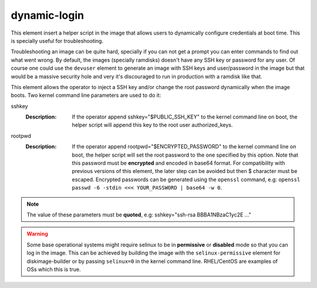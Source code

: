 =============
dynamic-login
=============

This element insert a helper script in the image that allows users to
dynamically configure credentials at boot time. This is specially useful
for troubleshooting.

Troubleshooting an image can be quite hard, specially if you can not get
a prompt you can enter commands to find out what went wrong. By default,
the images (specially ramdisks) doesn't have any SSH key or password for
any user. Of course one could use the ``devuser`` element to generate
an image with SSH keys and user/password in the image but that would be
a massive security hole and very it's discouraged to run in production
with a ramdisk like that.

This element allows the operator to inject a SSH key and/or change the
root password dynamically when the image boots. Two kernel command line
parameters are used to do it:

sshkey
  :Description: If the operator append sshkey="$PUBLIC_SSH_KEY" to the
                kernel command line on boot, the helper script will append
                this key to the root user authorized_keys.

rootpwd
  :Description: If the operator append rootpwd="$ENCRYPTED_PASSWORD" to the
                kernel command line on boot, the helper script will set the
                root password to the one specified by this option. Note that
                this password must be **encrypted** and encoded in base64
                format. For compatibility with previous versions of this
                element, the later step can be avoided but then $ character
                must be escaped. Encrypted passwords can be generated
                using the ``openssl`` command, e.g: ``openssl passwd -6
                -stdin <<< YOUR_PASSWORD | base64 -w 0``.


.. note::
   The value of these parameters must be **quoted**, e.g: sshkey="ssh-rsa
   BBBA1NBzaC1yc2E ..."


.. warning::
    Some base operational systems might require selinux to be in
    **permissive** or **disabled** mode so that you can log in
    the image. This can be achieved by building the image with the
    ``selinux-permissive`` element for diskimage-builder or by passing
    ``selinux=0`` in the kernel command line. RHEL/CentOS are examples
    of OSs which this is true.
